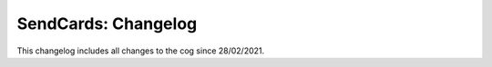 .. _sc-cl:

====================
SendCards: Changelog
====================

This changelog includes all changes to the cog since 28/02/2021.
